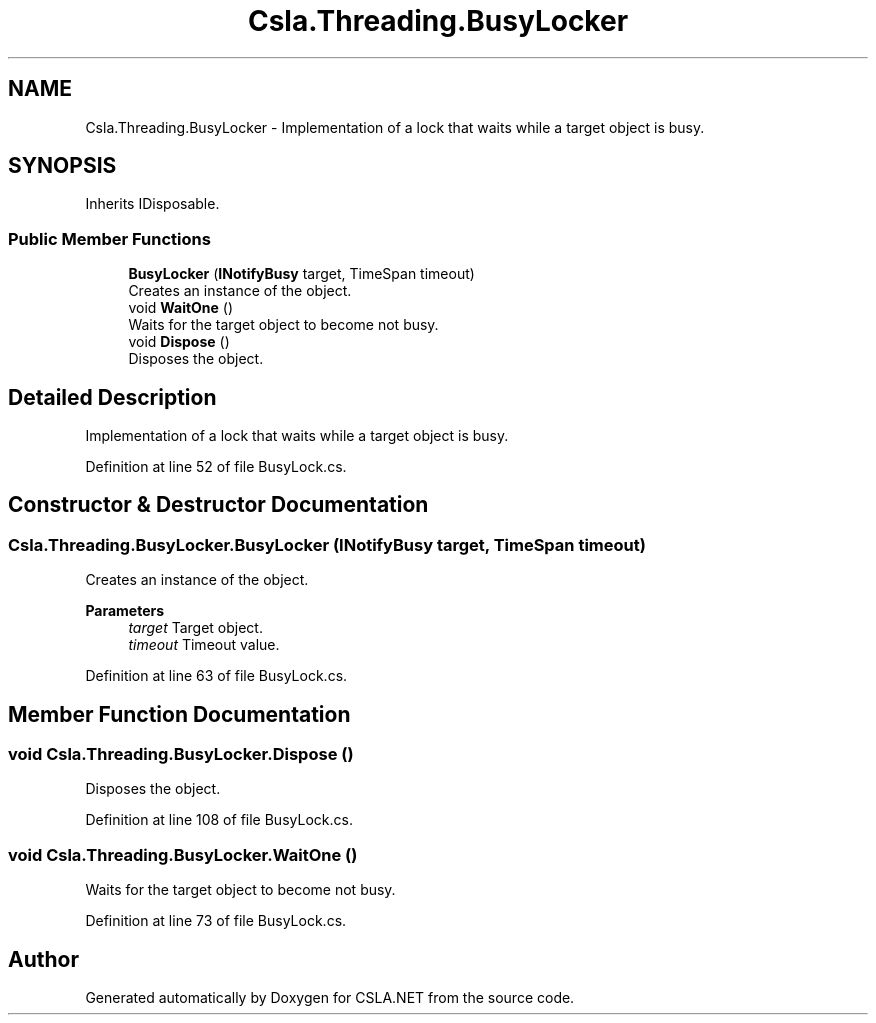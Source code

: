 .TH "Csla.Threading.BusyLocker" 3 "Thu Jul 22 2021" "Version 5.4.2" "CSLA.NET" \" -*- nroff -*-
.ad l
.nh
.SH NAME
Csla.Threading.BusyLocker \- Implementation of a lock that waits while a target object is busy\&.  

.SH SYNOPSIS
.br
.PP
.PP
Inherits IDisposable\&.
.SS "Public Member Functions"

.in +1c
.ti -1c
.RI "\fBBusyLocker\fP (\fBINotifyBusy\fP target, TimeSpan timeout)"
.br
.RI "Creates an instance of the object\&. "
.ti -1c
.RI "void \fBWaitOne\fP ()"
.br
.RI "Waits for the target object to become not busy\&. "
.ti -1c
.RI "void \fBDispose\fP ()"
.br
.RI "Disposes the object\&. "
.in -1c
.SH "Detailed Description"
.PP 
Implementation of a lock that waits while a target object is busy\&. 


.PP
Definition at line 52 of file BusyLock\&.cs\&.
.SH "Constructor & Destructor Documentation"
.PP 
.SS "Csla\&.Threading\&.BusyLocker\&.BusyLocker (\fBINotifyBusy\fP target, TimeSpan timeout)"

.PP
Creates an instance of the object\&. 
.PP
\fBParameters\fP
.RS 4
\fItarget\fP Target object\&.
.br
\fItimeout\fP Timeout value\&.
.RE
.PP

.PP
Definition at line 63 of file BusyLock\&.cs\&.
.SH "Member Function Documentation"
.PP 
.SS "void Csla\&.Threading\&.BusyLocker\&.Dispose ()"

.PP
Disposes the object\&. 
.PP
Definition at line 108 of file BusyLock\&.cs\&.
.SS "void Csla\&.Threading\&.BusyLocker\&.WaitOne ()"

.PP
Waits for the target object to become not busy\&. 
.PP
Definition at line 73 of file BusyLock\&.cs\&.

.SH "Author"
.PP 
Generated automatically by Doxygen for CSLA\&.NET from the source code\&.
